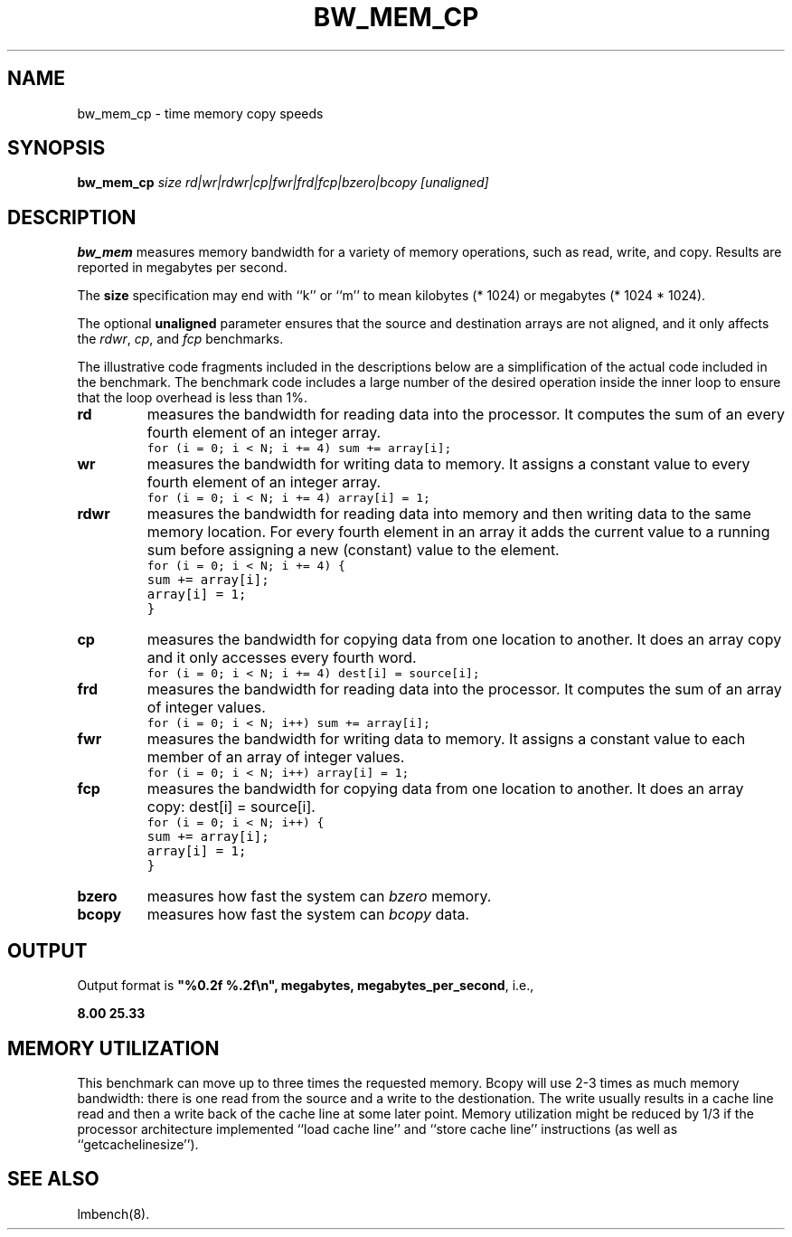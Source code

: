 .\" $Id$
.TH BW_MEM_CP 8 "$Date$" "(c)1994 Larry McVoy" "LMBENCH"
.SH NAME
bw_mem_cp \- time memory copy speeds
.SH SYNOPSIS
.B bw_mem_cp
.I size
.I rd|wr|rdwr|cp|fwr|frd|fcp|bzero|bcopy
.I [unaligned]
.SH DESCRIPTION
.B bw_mem
measures memory bandwidth for a variety of memory operations, such
as read, write, and copy.  Results are reported in megabytes per
second.
.P
The 
.B size
specification may end with ``k'' or ``m'' to mean
kilobytes (* 1024) or megabytes (* 1024 * 1024).
.P
The optional
.B unaligned
parameter ensures that the source and destination arrays
are not aligned, and it only affects the
.IR rdwr ,
.IR cp ,
and
.I fcp
benchmarks.
.P
The illustrative code fragments included in the descriptions 
below are a simplification of the actual code included in the
benchmark.  The benchmark code includes a large number of the 
desired operation inside the inner loop to ensure that the 
loop overhead is less than 1%.
.TP
.B "rd"
measures the bandwidth for reading data into the processor.  
It computes the sum of an every fourth element of an integer
array.
.IP ""
\fC	for (i = 0; i < N; i += 4) sum += array[i];\fR
.TP
.B "wr"
measures the bandwidth for writing data to memory.  
It assigns a constant value to every fourth element
of an integer array.
.IP ""
\fC	for (i = 0; i < N; i += 4) array[i] = 1;\fR
.TP
.B "rdwr"
measures the bandwidth for reading data into memory and 
then writing data to the same memory location.  
For every fourth element in an array it adds the current 
value to a running sum before assigning a new (constant)
value to the element.
.IP ""
\fC	for (i = 0; i < N; i += 4) { 
.br
		sum += array[i];
.br
		array[i] = 1;
.br
	}\fR
.TP
.B "cp"
measures the bandwidth for copying data from one location 
to another.  
It does an array copy and it only accesses every fourth word.
.IP ""
\fC	for (i = 0; i < N; i += 4) dest[i] = source[i];\fR
.TP
.B "frd"
measures the bandwidth for reading data into the processor.  
It computes the sum of an array of integer values.
.IP ""
\fC	for (i = 0; i < N; i++) sum += array[i];\fR
.TP
.B "fwr"
measures the bandwidth for writing data to memory.  
It assigns a constant value to each member of an array of 
integer values.
.IP ""
\fC	for (i = 0; i < N; i++) array[i] = 1;\fR
.TP
.B "fcp"
measures the bandwidth for copying data from one location to another.
It does an array copy: dest[i] = source[i].
.IP ""
\fC	for (i = 0; i < N; i++) { 
.br
		sum += array[i];
.br
		array[i] = 1;
.br
	}\fR
.TP
.B "bzero"
measures how fast the system can
.I bzero
memory.
.TP
.B "bcopy"
measures how fast the system can
.I bcopy
data.
.SH OUTPUT
Output format is \f(CB"%0.2f %.2f\\n", megabytes, 
megabytes_per_second\fP, i.e.,
.sp
.ft CB
8.00 25.33
.ft
.SH MEMORY UTILIZATION
This benchmark can move up to three times the requested memory.  
Bcopy will use 2-3 times as much memory bandwidth:
there is one read from the source and a write to the destionation.  The
write usually results in a cache line read and then a write back of
the cache line at some later point.  Memory utilization might be reduced
by 1/3 if the processor architecture implemented ``load cache line''
and ``store cache line'' instructions (as well as ``getcachelinesize'').
.SH "SEE ALSO"
lmbench(8).
